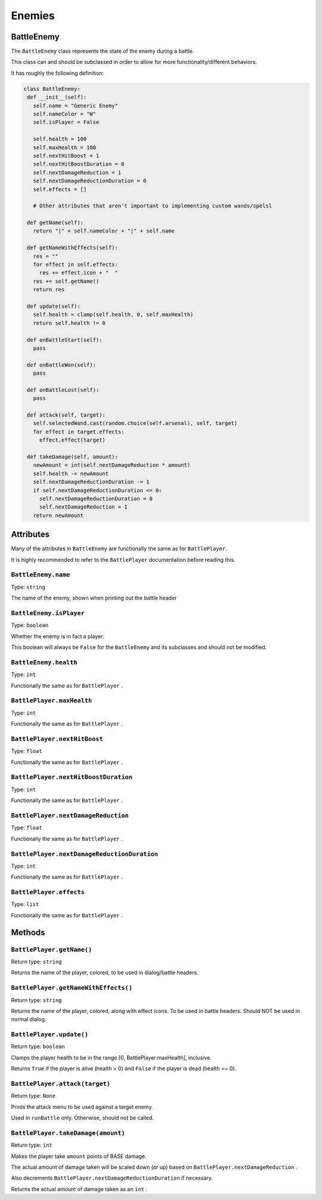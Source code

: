 Enemies
=======

BattleEnemy
-----------

The ``BattleEnemy`` class represents the state of the enemy during a battle.

This class can and should be subclassed in order to allow for more functionality/different behaviors.

It has roughly the following definition:

.. code-block:: py

   class BattleEnemy:
    def __init__(self):
      self.name = "Generic Enemy"
      self.nameColor = "W"
      self.isPlayer = False

      self.health = 100
      self.maxHealth = 100
      self.nextHitBoost = 1
      self.nextHitBoostDuration = 0
      self.nextDamageReduction = 1
      self.nextDamageReductionDuration = 0
      self.effects = []
      
      # Other attributes that aren't important to implementing custom wands/spelsl

    def getName(self):
      return "|" + self.nameColor + "|" + self.name

    def getNameWithEffects(self):
      res = ""
      for effect in self.effects:
        res += effect.icon + "  "
      res += self.getName()
      return res

    def update(self):
      self.health = clamp(self.health, 0, self.maxHealth)
      return self.health != 0

    def onBattleStart(self):
      pass

    def onBattleWon(self):
      pass

    def onBattleLost(self):
      pass

    def attack(self, target):
      self.selectedWand.cast(random.choice(self.arsenal), self, target)
      for effect in target.effects:
        effect.effect(target)

    def takeDamage(self, amount):
      newAmount = int(self.nextDamageReduction * amount)
      self.health -= newAmount
      self.nextDamageReductionDuration -= 1
      if self.nextDamageReductionDuration <= 0:
        self.nextDamageReductionDuration = 0
        self.nextDamageReduction = 1
      return newAmount


Attributes
----------

Many of the attributes in ``BattleEnemy`` are functionally the same as for ``BattlePlayer``.

It is highly recommended to refer to the ``BattlePlayer`` documentation before reading this.

``BattleEnemy.name``
~~~~~~~~~~~~~~~~~~~~
Type: ``string``

The name of the enemy, shown when printing out the battle header

``BattleEnemy.isPlayer``
~~~~~~~~~~~~~~~~~~~~~~~~
Type: ``boolean``

Whether the enemy is in fact a player.

This boolean will always be ``False`` for the ``BattleEnemy`` and its subclasses and should not be modified.

``BattleEnemy.health``
~~~~~~~~~~~~~~~~~~~~~~
Type: ``int``

Functionally the same as for ``BattlePlayer`` .

``BattlePlayer.maxHealth``
~~~~~~~~~~~~~~~~~~~~~~~~~~
Type: ``int``

Functionally the same as for ``BattlePlayer`` .

``BattlePlayer.nextHitBoost``
~~~~~~~~~~~~~~~~~~~~~~~~~~~~~
Type: ``float``

Functionally the same as for ``BattlePlayer`` .

``BattlePlayer.nextHitBoostDuration``
~~~~~~~~~~~~~~~~~~~~~~~~~~~~~~~~~~~~~
Type: ``int``

Functionally the same as for ``BattlePlayer`` .

``BattlePlayer.nextDamageReduction``
~~~~~~~~~~~~~~~~~~~~~~~~~~~~~~~~~~~~
Type: ``float``

Functionally the same as for ``BattlePlayer`` .

``BattlePlayer.nextDamageReductionDuration``
~~~~~~~~~~~~~~~~~~~~~~~~~~~~~~~~~~~~~~~~~~~~
Type: ``int``

Functionally the same as for ``BattlePlayer`` .

``BattlePlayer.effects``
~~~~~~~~~~~~~~~~~~~~~~~~
Type: ``list``

Functionally the same as for ``BattlePlayer`` .

Methods
-------

``BattlePlayer.getName()``
~~~~~~~~~~~~~~~~~~~~~~~~~~
Return type: ``string``

Returns the name of the player, colored, to be used in dialog/battle headers.

``BattlePlayer.getNameWithEffects()``
~~~~~~~~~~~~~~~~~~~~~~~~~~~~~~~~~~~~~
Return type: ``string``

Returns the name of the player, colored, along with effect icons. To be used in battle headers. Should NOT be used in normal dialog.

``BattlePlayer.update()``
~~~~~~~~~~~~~~~~~~~~~~~~~
Return type: ``boolean``

Clamps the player health to be in the range [0, BattlePlayer.maxHealth], inclusive.

Returns ``True`` if the player is alive (health > 0) and ``False`` if the player is dead (health == 0).

``BattlePlayer.attack(target)``
~~~~~~~~~~~~~~~~~~~~~~~~~~~~~~~
Return type: ``None``

Prints the attack menu to be used against a target enemy.

Used in ``runBattle`` only. Otherwise, should not be called.

``BattlePlayer.takeDamage(amount)``
~~~~~~~~~~~~~~~~~~~~~~~~~~~~~~~~~~~
Return type: ``int``

Makes the player take ``amount`` points of BASE damage.

The actual amount of damage taken will be scaled down (or up) based on ``BattlePlayer.nextDamageReduction`` .

Also decrements ``BattlePlayer.nextDamageReductionDuration`` if necessary.

Returns the actual amount of damage taken as an ``int`` .
